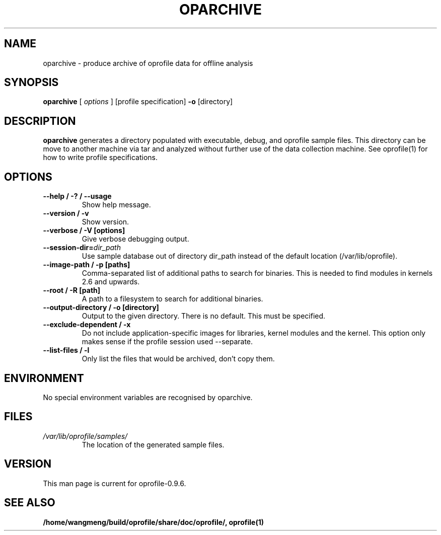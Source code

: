 .TH OPARCHIVE 1 "Sun 22 May 2011" "oprofile 0.9.6"
.UC 4
.SH NAME
oparchive \- produce archive of oprofile data for offline analysis
.SH SYNOPSIS
.br
.B oparchive
[
.I options
]
[profile specification]
.B -o
[directory]
.SH DESCRIPTION

.B oparchive
generates a directory populated with executable, debug, and oprofile sample
files. This directory can be move to another machine via tar and analyzed
without further use of the data collection machine. See oprofile(1) for how
to write profile specifications.

.SH OPTIONS
.TP
.BI "--help / -? / --usage"
Show help message.
.br
.TP
.BI "--version / -v"
Show version.
.br
.TP
.BI "--verbose / -V [options]"
Give verbose debugging output.
.br
.TP
.BI "--session-dir="dir_path
Use sample database out of directory dir_path instead of the default location (/var/lib/oprofile).
.br
.TP
.BI "--image-path / -p [paths]"
Comma-separated list of additional paths to search for binaries.
This is needed to find modules in kernels 2.6 and upwards.
.br
.TP
.BI "--root / -R [path]"
A path to a filesystem to search for additional binaries.
.br
.TP
.BI "--output-directory / -o [directory]"
Output to the given directory. There is no default. This must be specified.
.br
.TP
.BI "--exclude-dependent / -x"
Do not include application-specific images for libraries, kernel modules
and the kernel. This option only makes sense if the profile session
used --separate.
.br
.TP
.BI "--list-files / -l"
Only list the files that would be archived, don't copy them.

.SH ENVIRONMENT
No special environment variables are recognised by oparchive.

.SH FILES
.TP
.I /var/lib/oprofile/samples/
The location of the generated sample files.

.SH VERSION
.TP
This man page is current for oprofile-0.9.6.

.SH SEE ALSO
.BR /home/wangmeng/build/oprofile/share/doc/oprofile/,
.BR oprofile(1)
